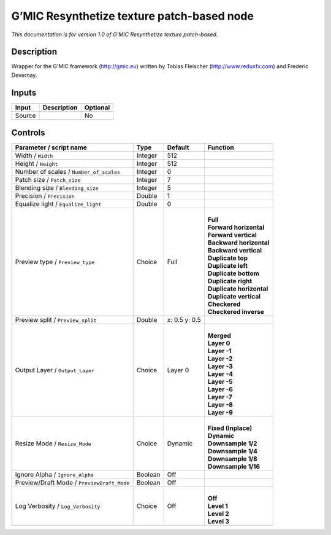 .. _eu.gmic.Resynthetizetexturepatchbased:

G’MIC Resynthetize texture patch-based node
===========================================

*This documentation is for version 1.0 of G’MIC Resynthetize texture patch-based.*

Description
-----------

Wrapper for the G’MIC framework (http://gmic.eu) written by Tobias Fleischer (http://www.reduxfx.com) and Frederic Devernay.

Inputs
------

+--------+-------------+----------+
| Input  | Description | Optional |
+========+=============+==========+
| Source |             | No       |
+--------+-------------+----------+

Controls
--------

.. tabularcolumns:: |>{\raggedright}p{0.2\columnwidth}|>{\raggedright}p{0.06\columnwidth}|>{\raggedright}p{0.07\columnwidth}|p{0.63\columnwidth}|

.. cssclass:: longtable

+--------------------------------------------+---------+---------------+----------------------------+
| Parameter / script name                    | Type    | Default       | Function                   |
+============================================+=========+===============+============================+
| Width / ``Width``                          | Integer | 512           |                            |
+--------------------------------------------+---------+---------------+----------------------------+
| Height / ``Height``                        | Integer | 512           |                            |
+--------------------------------------------+---------+---------------+----------------------------+
| Number of scales / ``Number_of_scales``    | Integer | 0             |                            |
+--------------------------------------------+---------+---------------+----------------------------+
| Patch size / ``Patch_size``                | Integer | 7             |                            |
+--------------------------------------------+---------+---------------+----------------------------+
| Blending size / ``Blending_size``          | Integer | 5             |                            |
+--------------------------------------------+---------+---------------+----------------------------+
| Precision / ``Precision``                  | Double  | 1             |                            |
+--------------------------------------------+---------+---------------+----------------------------+
| Equalize light / ``Equalize_light``        | Double  | 0             |                            |
+--------------------------------------------+---------+---------------+----------------------------+
| Preview type / ``Preview_type``            | Choice  | Full          | |                          |
|                                            |         |               | | **Full**                 |
|                                            |         |               | | **Forward horizontal**   |
|                                            |         |               | | **Forward vertical**     |
|                                            |         |               | | **Backward horizontal**  |
|                                            |         |               | | **Backward vertical**    |
|                                            |         |               | | **Duplicate top**        |
|                                            |         |               | | **Duplicate left**       |
|                                            |         |               | | **Duplicate bottom**     |
|                                            |         |               | | **Duplicate right**      |
|                                            |         |               | | **Duplicate horizontal** |
|                                            |         |               | | **Duplicate vertical**   |
|                                            |         |               | | **Checkered**            |
|                                            |         |               | | **Checkered inverse**    |
+--------------------------------------------+---------+---------------+----------------------------+
| Preview split / ``Preview_split``          | Double  | x: 0.5 y: 0.5 |                            |
+--------------------------------------------+---------+---------------+----------------------------+
| Output Layer / ``Output_Layer``            | Choice  | Layer 0       | |                          |
|                                            |         |               | | **Merged**               |
|                                            |         |               | | **Layer 0**              |
|                                            |         |               | | **Layer -1**             |
|                                            |         |               | | **Layer -2**             |
|                                            |         |               | | **Layer -3**             |
|                                            |         |               | | **Layer -4**             |
|                                            |         |               | | **Layer -5**             |
|                                            |         |               | | **Layer -6**             |
|                                            |         |               | | **Layer -7**             |
|                                            |         |               | | **Layer -8**             |
|                                            |         |               | | **Layer -9**             |
+--------------------------------------------+---------+---------------+----------------------------+
| Resize Mode / ``Resize_Mode``              | Choice  | Dynamic       | |                          |
|                                            |         |               | | **Fixed (Inplace)**      |
|                                            |         |               | | **Dynamic**              |
|                                            |         |               | | **Downsample 1/2**       |
|                                            |         |               | | **Downsample 1/4**       |
|                                            |         |               | | **Downsample 1/8**       |
|                                            |         |               | | **Downsample 1/16**      |
+--------------------------------------------+---------+---------------+----------------------------+
| Ignore Alpha / ``Ignore_Alpha``            | Boolean | Off           |                            |
+--------------------------------------------+---------+---------------+----------------------------+
| Preview/Draft Mode / ``PreviewDraft_Mode`` | Boolean | Off           |                            |
+--------------------------------------------+---------+---------------+----------------------------+
| Log Verbosity / ``Log_Verbosity``          | Choice  | Off           | |                          |
|                                            |         |               | | **Off**                  |
|                                            |         |               | | **Level 1**              |
|                                            |         |               | | **Level 2**              |
|                                            |         |               | | **Level 3**              |
+--------------------------------------------+---------+---------------+----------------------------+

